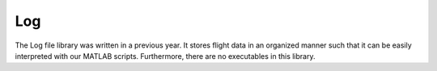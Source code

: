 
Log
===

The Log file library was written in a previous year. It stores flight data in an organized manner such that it can be easily interpreted with our MATLAB scripts. Furthermore, there are no executables in this library.

.. doxygenfile:: Log.h
   :project: Fullscale Prime